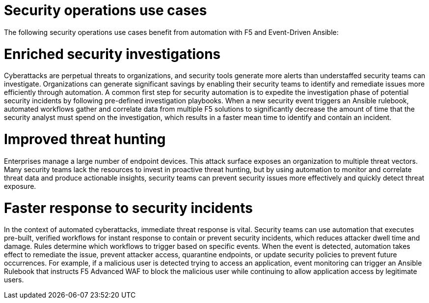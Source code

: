 :_mod-docs-content-type: REFERENCE

[id="ref-security-operation-use-cases"]

= Security operations use cases

The following security operations use cases benefit from automation with F5 and Event-Driven Ansible:

= Enriched security investigations

Cyberattacks are perpetual threats to organizations, and security tools generate more alerts than understaffed security teams can investigate. Organizations can generate significant savings by enabling their security teams to identify and remediate issues more efficiently through automation. A common first step for security automation is to expedite the investigation phase of potential security incidents by following pre-defined investigation playbooks. When a new security event triggers an Ansible rulebook, automated workflows gather and correlate data from multiple F5 solutions to significantly decrease the amount of time that the security analyst must spend on the investigation, which results in a faster mean time to identify and contain an incident.

= Improved threat hunting

Enterprises manage a large number of endpoint devices.  This attack surface exposes an organization to multiple threat vectors. Many security teams lack the resources to invest in proactive threat hunting, but by using automation to monitor and correlate threat data and produce actionable insights, security teams can prevent security issues more effectively and quickly detect threat exposure. 

= Faster response to security incidents

In the context of automated cyberattacks, immediate threat response is vital. Security teams can use automation that executes pre-built, verified workflows for instant response to contain or prevent security incidents, which reduces  attacker dwell time and damage. Rules determine which workflows to trigger based on specific events. When the event is detected, automation takes effect to remediate the issue, prevent attacker access, quarantine endpoints, or update security policies to prevent future occurrences. For example, if a malicious user is detected trying to access an application, event monitoring can trigger an Ansible Rulebook that instructs F5 Advanced WAF to block the malicious user while continuing to allow application access by legitimate users. 
